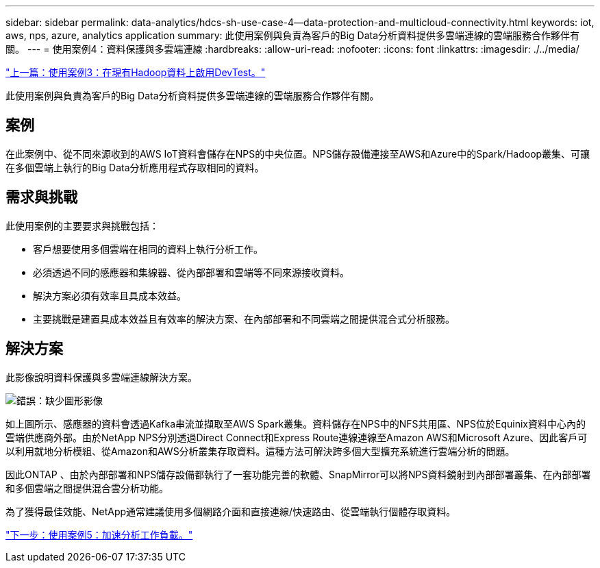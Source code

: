 ---
sidebar: sidebar 
permalink: data-analytics/hdcs-sh-use-case-4--data-protection-and-multicloud-connectivity.html 
keywords: iot, aws, nps, azure, analytics application 
summary: 此使用案例與負責為客戶的Big Data分析資料提供多雲端連線的雲端服務合作夥伴有關。 
---
= 使用案例4：資料保護與多雲端連線
:hardbreaks:
:allow-uri-read: 
:nofooter: 
:icons: font
:linkattrs: 
:imagesdir: ./../media/


link:hdcs-sh-use-case-3--enabling-devtest-on-existing-hadoop-data.html["上一篇：使用案例3：在現有Hadoop資料上啟用DevTest。"]

[role="lead"]
此使用案例與負責為客戶的Big Data分析資料提供多雲端連線的雲端服務合作夥伴有關。



== 案例

在此案例中、從不同來源收到的AWS IoT資料會儲存在NPS的中央位置。NPS儲存設備連接至AWS和Azure中的Spark/Hadoop叢集、可讓在多個雲端上執行的Big Data分析應用程式存取相同的資料。



== 需求與挑戰

此使用案例的主要要求與挑戰包括：

* 客戶想要使用多個雲端在相同的資料上執行分析工作。
* 必須透過不同的感應器和集線器、從內部部署和雲端等不同來源接收資料。
* 解決方案必須有效率且具成本效益。
* 主要挑戰是建置具成本效益且有效率的解決方案、在內部部署和不同雲端之間提供混合式分析服務。




== 解決方案

此影像說明資料保護與多雲端連線解決方案。

image:hdcs-sh-image12.png["錯誤：缺少圖形影像"]

如上圖所示、感應器的資料會透過Kafka串流並擷取至AWS Spark叢集。資料儲存在NPS中的NFS共用區、NPS位於Equinix資料中心內的雲端供應商外部。由於NetApp NPS分別透過Direct Connect和Express Route連線連線至Amazon AWS和Microsoft Azure、因此客戶可以利用就地分析模組、從Amazon和AWS分析叢集存取資料。這種方法可解決跨多個大型擴充系統進行雲端分析的問題。

因此ONTAP 、由於內部部署和NPS儲存設備都執行了一套功能完善的軟體、SnapMirror可以將NPS資料鏡射到內部部署叢集、在內部部署和多個雲端之間提供混合雲分析功能。

為了獲得最佳效能、NetApp通常建議使用多個網路介面和直接連線/快速路由、從雲端執行個體存取資料。

link:hdcs-sh-use-case-5--accelerate-analytic-workloads.html["下一步：使用案例5：加速分析工作負載。"]
